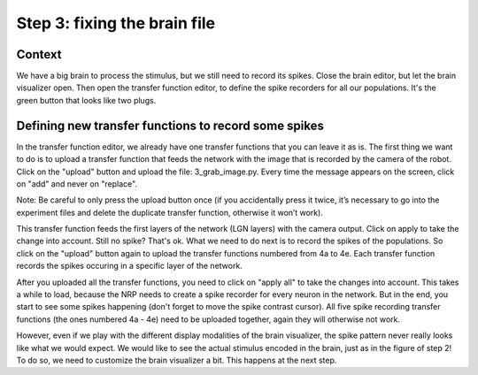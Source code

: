 Step 3: fixing the brain file
=============================

.. todo:: Add author/responsible


Context
^^^^^^^

We have a big brain to process the stimulus, but we still need to record its spikes. Close the brain editor, but let the brain visualizer open. Then open the transfer function editor, to define the spike recorders for all our populations. It's the green button that looks like two plugs.


Defining new transfer functions to record some spikes
^^^^^^^^^^^^^^^^^^^^^^^^^^^^^^^^^^^^^^^^^^^^^^^^^^^^^

In the transfer function editor, we already have one transfer functions that you can leave it as is. The first thing we want to do is to upload a transfer function that feeds the network with the image that is recorded by the camera of the robot. Click on the "upload" button and upload the file: 3_grab_image.py. Every time the message appears on the screen, click on "add" and never on "replace".

Note: Be careful to only press the upload button once (if you accidentally press it twice, it’s necessary to go into the experiment files and delete the duplicate transfer function, otherwise it won’t work).

This transfer function feeds the first layers of the network (LGN layers) with the camera output. Click on apply to take the change into account. Still no spike? That's ok. What we need to do next is to record the spikes of the populations. So click on the "upload" button again to upload the transfer functions numbered from 4a to 4e. Each transfer function records the spikes occuring in a specific layer of the network.

After you uploaded all the transfer functions, you need to click on "apply all" to take the changes into account. This takes a while to load, because the NRP needs to create a spike recorder for every neuron in the network. But in the end, you start to see some spikes happening (don't forget to move the spike contrast cursor). All five spike recording transfer functions (the ones numbered 4a - 4e) need to be uploaded together, again they will otherwise not work.

However, even if we play with the different display modalities of the brain visualizer, the spike pattern never really looks like what we would expect. We would like to see the actual stimulus encoded in the brain, just as in the figure of step 2! To do so, we need to customize the brain visualizer a bit. This happens at the next step.

